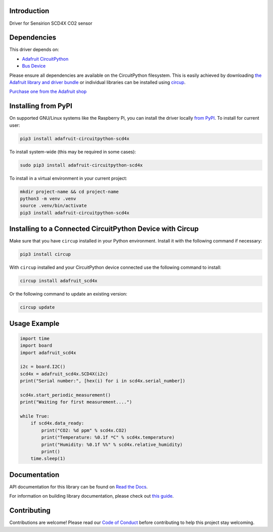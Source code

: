 Introduction
============


.. image:: https://readthedocs.org/projects/adafruit-circuitpython-scd4x/badge/?version=latest
    :target: https://docs.circuitpython.org/projects/scd4x/en/latest/
    :alt: Documentation Status


.. image:: https://raw.githubusercontent.com/adafruit/Adafruit_CircuitPython_Bundle/main/badges/adafruit_discord.svg
    :target: https://adafru.it/discord
    :alt: Discord


.. image:: https://github.com/adafruit/Adafruit_CircuitPython_SCD4X/workflows/Build%20CI/badge.svg
    :target: https://github.com/adafruit/Adafruit_CircuitPython_SCD4X/actions
    :alt: Build Status


.. image:: https://img.shields.io/badge/code%20style-black-000000.svg
    :target: https://github.com/psf/black
    :alt: Code Style: Black

Driver for Sensirion SCD4X CO2 sensor


Dependencies
=============
This driver depends on:

* `Adafruit CircuitPython <https://github.com/adafruit/circuitpython>`_
* `Bus Device <https://github.com/adafruit/Adafruit_CircuitPython_BusDevice>`_

Please ensure all dependencies are available on the CircuitPython filesystem.
This is easily achieved by downloading
`the Adafruit library and driver bundle <https://circuitpython.org/libraries>`_
or individual libraries can be installed using
`circup <https://github.com/adafruit/circup>`_.


`Purchase one from the Adafruit shop <http://www.adafruit.com/products/5187>`_


Installing from PyPI
=====================

On supported GNU/Linux systems like the Raspberry Pi, you can install the driver locally `from
PyPI <https://pypi.org/project/adafruit-circuitpython-scd4x/>`_.
To install for current user:

.. code-block:: shell

    pip3 install adafruit-circuitpython-scd4x

To install system-wide (this may be required in some cases):

.. code-block:: shell

    sudo pip3 install adafruit-circuitpython-scd4x

To install in a virtual environment in your current project:

.. code-block:: shell

    mkdir project-name && cd project-name
    python3 -m venv .venv
    source .venv/bin/activate
    pip3 install adafruit-circuitpython-scd4x



Installing to a Connected CircuitPython Device with Circup
==========================================================

Make sure that you have ``circup`` installed in your Python environment.
Install it with the following command if necessary:

.. code-block:: shell

    pip3 install circup

With ``circup`` installed and your CircuitPython device connected use the
following command to install:

.. code-block:: shell

    circup install adafruit_scd4x

Or the following command to update an existing version:

.. code-block:: shell

    circup update

Usage Example
=============

.. code-block:: python

    import time
    import board
    import adafruit_scd4x

    i2c = board.I2C()
    scd4x = adafruit_scd4x.SCD4X(i2c)
    print("Serial number:", [hex(i) for i in scd4x.serial_number])

    scd4x.start_periodic_measurement()
    print("Waiting for first measurement....")

    while True:
        if scd4x.data_ready:
            print("CO2: %d ppm" % scd4x.CO2)
            print("Temperature: %0.1f *C" % scd4x.temperature)
            print("Humidity: %0.1f %%" % scd4x.relative_humidity)
            print()
        time.sleep(1)

Documentation
=============

API documentation for this library can be found on `Read the Docs <https://docs.circuitpython.org/projects/scd4x/en/latest/>`_.

For information on building library documentation, please check out `this guide <https://learn.adafruit.com/creating-and-sharing-a-circuitpython-library/sharing-our-docs-on-readthedocs#sphinx-5-1>`_.

Contributing
============

Contributions are welcome! Please read our `Code of Conduct
<https://github.com/adafruit/Adafruit_CircuitPython_SCD4X/blob/HEAD/CODE_OF_CONDUCT.md>`_
before contributing to help this project stay welcoming.
